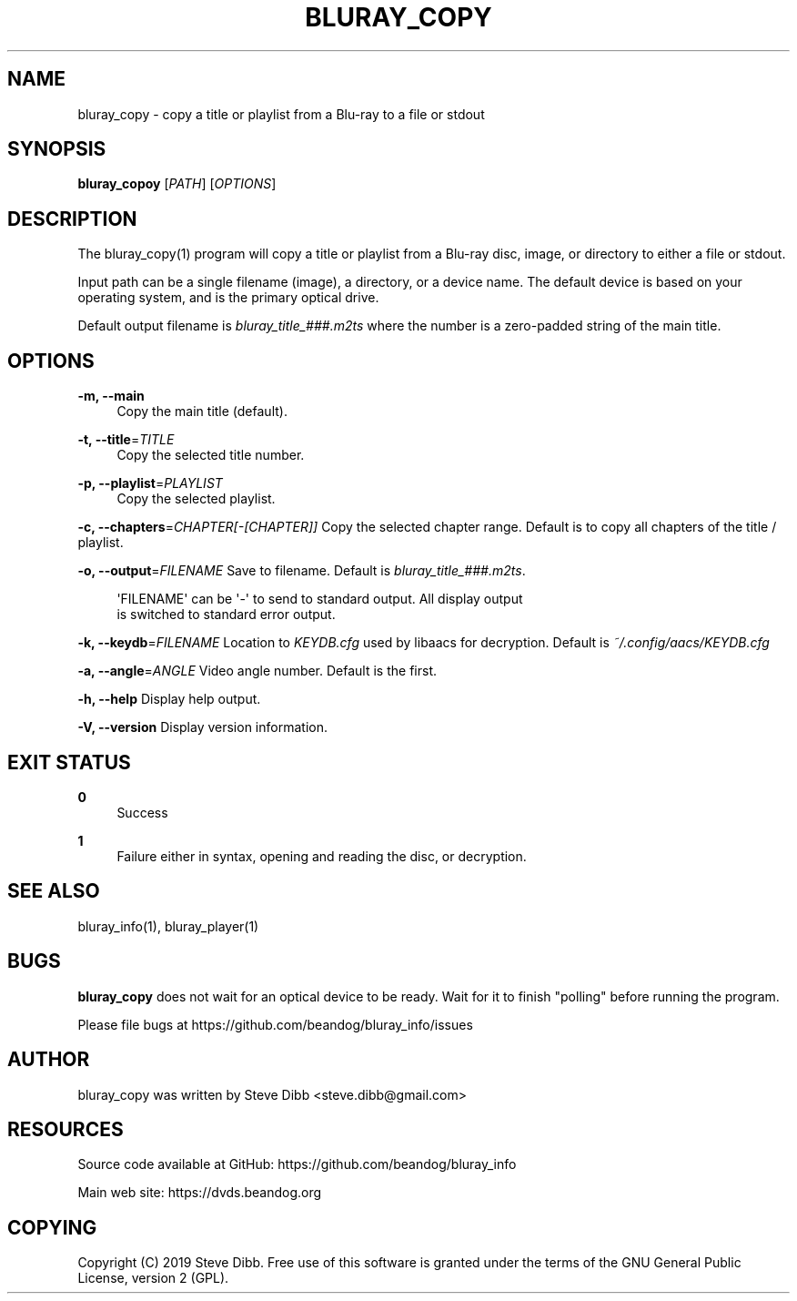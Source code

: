 '\" t
.\"     Title: bluray_copy
.\"    Author: [see the "AUTHOR" section]
.\" Generator: DocBook XSL Stylesheets v1.79.1 <http://docbook.sf.net/>
.\"      Date: 05/22/2019
.\"    Manual: \ \&
.\"    Source: \ \&
.\"  Language: English
.\"
.TH "BLURAY_COPY" "1" "05/22/2019" "\ \&" "\ \&"
.\" -----------------------------------------------------------------
.\" * Define some portability stuff
.\" -----------------------------------------------------------------
.\" ~~~~~~~~~~~~~~~~~~~~~~~~~~~~~~~~~~~~~~~~~~~~~~~~~~~~~~~~~~~~~~~~~
.\" http://bugs.debian.org/507673
.\" http://lists.gnu.org/archive/html/groff/2009-02/msg00013.html
.\" ~~~~~~~~~~~~~~~~~~~~~~~~~~~~~~~~~~~~~~~~~~~~~~~~~~~~~~~~~~~~~~~~~
.ie \n(.g .ds Aq \(aq
.el       .ds Aq '
.\" -----------------------------------------------------------------
.\" * set default formatting
.\" -----------------------------------------------------------------
.\" disable hyphenation
.nh
.\" disable justification (adjust text to left margin only)
.ad l
.\" -----------------------------------------------------------------
.\" * MAIN CONTENT STARTS HERE *
.\" -----------------------------------------------------------------
.SH "NAME"
bluray_copy \- copy a title or playlist from a Blu\-ray to a file or stdout
.SH "SYNOPSIS"
.sp
\fBbluray_copoy\fR [\fIPATH\fR] [\fIOPTIONS\fR]
.SH "DESCRIPTION"
.sp
The bluray_copy(1) program will copy a title or playlist from a Blu\-ray disc, image, or directory to either a file or stdout\&.
.sp
Input path can be a single filename (image), a directory, or a device name\&. The default device is based on your operating system, and is the primary optical drive\&.
.sp
Default output filename is \fIbluray_title_###\&.m2ts\fR where the number is a zero\-padded string of the main title\&.
.SH "OPTIONS"
.PP
\fB\-m, \-\-main\fR
.RS 4
Copy the main title (default)\&.
.RE
.PP
\fB\-t, \-\-title\fR=\fITITLE\fR
.RS 4
Copy the selected title number\&.
.RE
.PP
\fB\-p, \-\-playlist\fR=\fIPLAYLIST\fR
.RS 4
Copy the selected playlist\&.
.RE
.sp
\fB\-c, \-\-chapters\fR=\fICHAPTER[\-[CHAPTER]]\fR Copy the selected chapter range\&. Default is to copy all chapters of the title / playlist\&.
.sp
\fB\-o, \-\-output\fR=\fIFILENAME\fR Save to filename\&. Default is \fIbluray_title_###\&.m2ts\fR\&.
.sp
.if n \{\
.RS 4
.\}
.nf
\*(AqFILENAME\*(Aq can be \*(Aq\-\*(Aq to send to standard output\&. All display output
is switched to standard error output\&.
.fi
.if n \{\
.RE
.\}
.sp
\fB\-k, \-\-keydb\fR=\fIFILENAME\fR Location to \fIKEYDB\&.cfg\fR used by libaacs for decryption\&. Default is \fI~/\&.config/aacs/KEYDB\&.cfg\fR
.sp
\fB\-a, \-\-angle\fR=\fIANGLE\fR Video angle number\&. Default is the first\&.
.sp
\fB\-h, \-\-help\fR Display help output\&.
.sp
\fB\-V, \-\-version\fR Display version information\&.
.SH "EXIT STATUS"
.PP
\fB0\fR
.RS 4
Success
.RE
.PP
\fB1\fR
.RS 4
Failure either in syntax, opening and reading the disc, or decryption\&.
.RE
.SH "SEE ALSO"
.sp
bluray_info(1), bluray_player(1)
.SH "BUGS"
.sp
\fBbluray_copy\fR does not wait for an optical device to be ready\&. Wait for it to finish "polling" before running the program\&.
.sp
Please file bugs at https://github\&.com/beandog/bluray_info/issues
.SH "AUTHOR"
.sp
bluray_copy was written by Steve Dibb <steve\&.dibb@gmail\&.com>
.SH "RESOURCES"
.sp
Source code available at GitHub: https://github\&.com/beandog/bluray_info
.sp
Main web site: https://dvds\&.beandog\&.org
.SH "COPYING"
.sp
Copyright (C) 2019 Steve Dibb\&. Free use of this software is granted under the terms of the GNU General Public License, version 2 (GPL)\&.
